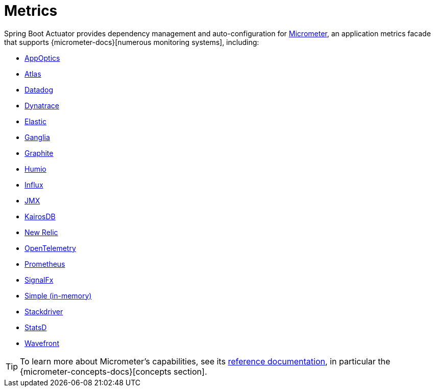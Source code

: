 [[metrics]]
= Metrics

Spring Boot Actuator provides dependency management and auto-configuration for https://micrometer.io[Micrometer], an application metrics facade that supports {micrometer-docs}[numerous monitoring systems], including:

- xref:actuator/metrics/export.adoc#export.appoptics[AppOptics]
- xref:actuator/metrics/export.adoc#export.atlas[Atlas]
- xref:actuator/metrics/export.adoc#export.datadog[Datadog]
- xref:actuator/metrics/export.adoc#export.dynatrace[Dynatrace]
- xref:actuator/metrics/export.adoc#export.elastic[Elastic]
- xref:actuator/metrics/export.adoc#export.ganglia[Ganglia]
- xref:actuator/metrics/export.adoc#export.graphite[Graphite]
- xref:actuator/metrics/export.adoc#export.humio[Humio]
- xref:actuator/metrics/export.adoc#export.influx[Influx]
- xref:actuator/metrics/export.adoc#export.jmx[JMX]
- xref:actuator/metrics/export.adoc#export.kairos[KairosDB]
- xref:actuator/metrics/export.adoc#export.newrelic[New Relic]
- xref:actuator/metrics/export.adoc#export.otlp[OpenTelemetry]
- xref:actuator/metrics/export.adoc#export.prometheus[Prometheus]
- xref:actuator/metrics/export.adoc#export.signalfx[SignalFx]
- xref:actuator/metrics/export.adoc#export.simple[Simple (in-memory)]
- xref:actuator/metrics/export.adoc#export.stackdriver[Stackdriver]
- xref:actuator/metrics/export.adoc#export.statsd[StatsD]
- xref:actuator/metrics/export.adoc#export.wavefront[Wavefront]

TIP: To learn more about Micrometer's capabilities, see its https://micrometer.io/docs[reference documentation], in particular the {micrometer-concepts-docs}[concepts section].



